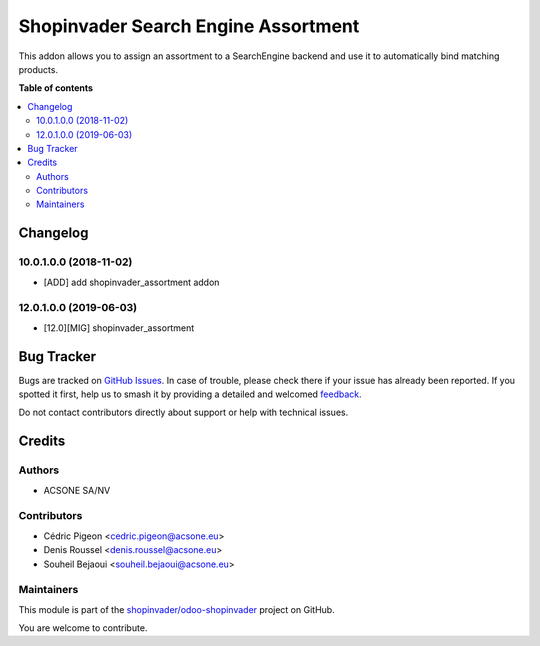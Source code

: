 ====================================
Shopinvader Search Engine Assortment
====================================

.. 
   !!!!!!!!!!!!!!!!!!!!!!!!!!!!!!!!!!!!!!!!!!!!!!!!!!!!
   !! This file is generated by oca-gen-addon-readme !!
   !! changes will be overwritten.                   !!
   !!!!!!!!!!!!!!!!!!!!!!!!!!!!!!!!!!!!!!!!!!!!!!!!!!!!
   !! source digest: sha256:d90beacee8579e97e17a415cf4d52902629494a0d76ca25a3e1c19ecad8d176f
   !!!!!!!!!!!!!!!!!!!!!!!!!!!!!!!!!!!!!!!!!!!!!!!!!!!!

.. |badge1| image:: https://img.shields.io/badge/maturity-Beta-yellow.png
    :target: https://odoo-community.org/page/development-status
    :alt: Beta
.. |badge2| image:: https://img.shields.io/badge/licence-AGPL--3-blue.png
    :target: http://www.gnu.org/licenses/agpl-3.0-standalone.html
    :alt: License: AGPL-3
.. |badge3| image:: https://img.shields.io/badge/github-shopinvader%2Fodoo--shopinvader-lightgray.png?logo=github
    :target: https://github.com/shopinvader/odoo-shopinvader/tree/16.0/shopinvader_search_engine_assortment
    :alt: shopinvader/odoo-shopinvader

|badge1| |badge2| |badge3|

This addon allows you to assign an assortment to a SearchEngine backend and use
it to automatically bind matching products.

**Table of contents**

.. contents::
   :local:

Changelog
=========

10.0.1.0.0 (2018-11-02)
~~~~~~~~~~~~~~~~~~~~~~~

* [ADD] add shopinvader_assortment addon

12.0.1.0.0 (2019-06-03)
~~~~~~~~~~~~~~~~~~~~~~~

* [12.0][MIG] shopinvader_assortment

Bug Tracker
===========

Bugs are tracked on `GitHub Issues <https://github.com/shopinvader/odoo-shopinvader/issues>`_.
In case of trouble, please check there if your issue has already been reported.
If you spotted it first, help us to smash it by providing a detailed and welcomed
`feedback <https://github.com/shopinvader/odoo-shopinvader/issues/new?body=module:%20shopinvader_search_engine_assortment%0Aversion:%2016.0%0A%0A**Steps%20to%20reproduce**%0A-%20...%0A%0A**Current%20behavior**%0A%0A**Expected%20behavior**>`_.

Do not contact contributors directly about support or help with technical issues.

Credits
=======

Authors
~~~~~~~

* ACSONE SA/NV

Contributors
~~~~~~~~~~~~

* Cédric Pigeon <cedric.pigeon@acsone.eu>
* Denis Roussel <denis.roussel@acsone.eu>
* Souheil Bejaoui <souheil.bejaoui@acsone.eu>

Maintainers
~~~~~~~~~~~

This module is part of the `shopinvader/odoo-shopinvader <https://github.com/shopinvader/odoo-shopinvader/tree/16.0/shopinvader_search_engine_assortment>`_ project on GitHub.

You are welcome to contribute.
